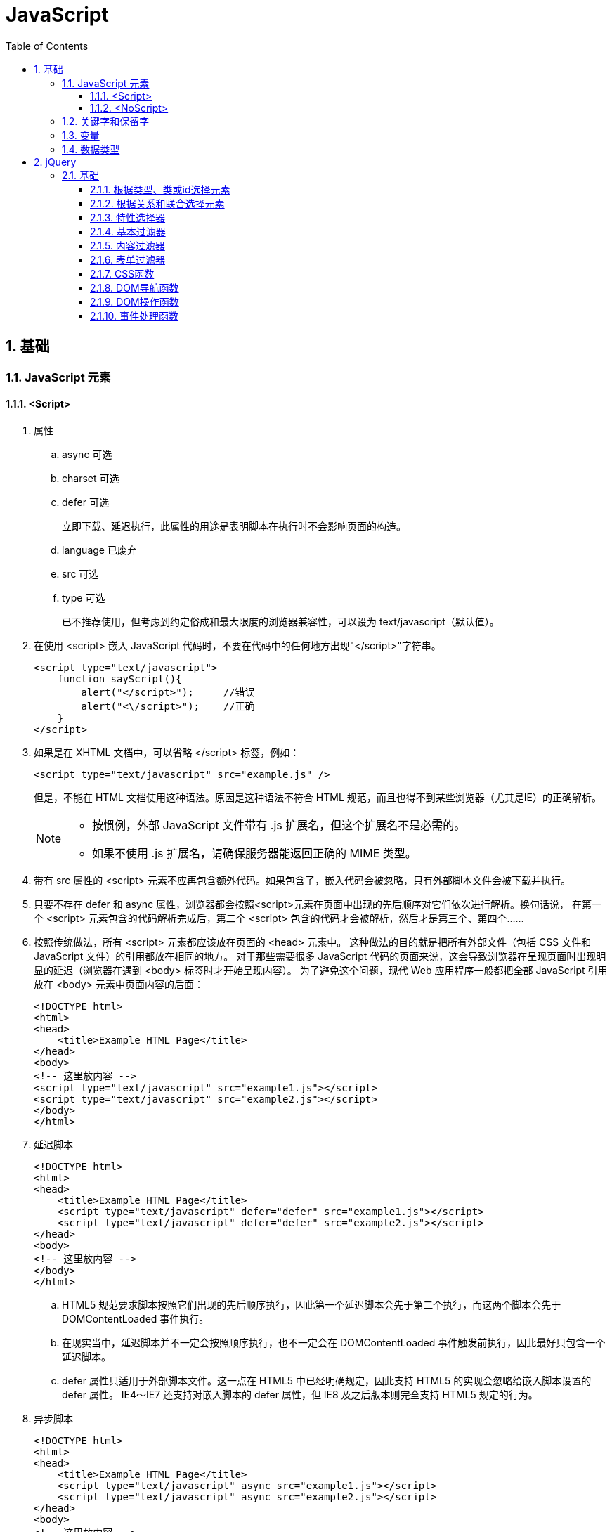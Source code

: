 = JavaScript
:icons:
:toc:
:toclevels: 4
:numbered:

== 基础

=== JavaScript 元素

==== <Script>

. 属性

.. async 可选

.. charset 可选

.. defer 可选
+
立即下载、延迟执行，此属性的用途是表明脚本在执行时不会影响页面的构造。

.. language 已废弃
.. src 可选

.. type 可选
+
已不推荐使用，但考虑到约定俗成和最大限度的浏览器兼容性，可以设为 text/javascript（默认值）。

. 在使用 <script> 嵌入 JavaScript 代码时，不要在代码中的任何地方出现"</script>"字符串。
+
[source, html, numbered]
----
<script type="text/javascript">
    function sayScript(){
        alert("</script>");     //错误
        alert("<\/script>");    //正确
    }
</script>
----

. 如果是在 XHTML 文档中，可以省略 </script> 标签，例如：
+
[source, html, numbered]
----
<script type="text/javascript" src="example.js" />
----
+
但是，不能在 HTML 文档使用这种语法。原因是这种语法不符合 HTML 规范，而且也得不到某些浏览器（尤其是IE）的正确解析。
+
[NOTE]
======
- 按惯例，外部 JavaScript 文件带有 .js 扩展名，但这个扩展名不是必需的。
- 如果不使用 .js 扩展名，请确保服务器能返回正确的 MIME 类型。
======

. 带有 src 属性的 <script> 元素不应再包含额外代码。如果包含了，嵌入代码会被忽略，只有外部脚本文件会被下载并执行。

. 只要不存在 defer 和 async 属性，浏览器都会按照<script>元素在页面中出现的先后顺序对它们依次进行解析。换句话说，
  在第一个 <script> 元素包含的代码解析完成后，第二个 <script> 包含的代码才会被解析，然后才是第三个、第四个……

. 按照传统做法，所有 <script> 元素都应该放在页面的 <head> 元素中。
  这种做法的目的就是把所有外部文件（包括 CSS 文件和 JavaScript 文件）的引用都放在相同的地方。
  对于那些需要很多 JavaScript 代码的页面来说，这会导致浏览器在呈现页面时出现明显的延迟（浏览器在遇到 <body> 标签时才开始呈现内容）。
  为了避免这个问题，现代 Web 应用程序一般都把全部 JavaScript 引用放在 <body> 元素中页面内容的后面：
+
[source, html, numbered]
----
<!DOCTYPE html>
<html>
<head>
    <title>Example HTML Page</title>
</head>
<body>
<!-- 这里放内容 -->
<script type="text/javascript" src="example1.js"></script>
<script type="text/javascript" src="example2.js"></script>
</body>
</html>
----

. 延迟脚本
+
[source, html, numbered]
----
<!DOCTYPE html>
<html>
<head>
    <title>Example HTML Page</title>
    <script type="text/javascript" defer="defer" src="example1.js"></script>
    <script type="text/javascript" defer="defer" src="example2.js"></script>
</head>
<body>
<!-- 这里放内容 -->
</body>
</html>
----

.. HTML5 规范要求脚本按照它们出现的先后顺序执行，因此第一个延迟脚本会先于第二个执行，而这两个脚本会先于 DOMContentLoaded 事件执行。
.. 在现实当中，延迟脚本并不一定会按照顺序执行，也不一定会在 DOMContentLoaded 事件触发前执行，因此最好只包含一个延迟脚本。
.. defer 属性只适用于外部脚本文件。这一点在 HTML5 中已经明确规定，因此支持 HTML5 的实现会忽略给嵌入脚本设置的 defer 属性。
   IE4～IE7 还支持对嵌入脚本的 defer 属性，但 IE8 及之后版本则完全支持 HTML5 规定的行为。

. 异步脚本
+
[source, html, numbered]
----
<!DOCTYPE html>
<html>
<head>
    <title>Example HTML Page</title>
    <script type="text/javascript" async src="example1.js"></script>
    <script type="text/javascript" async src="example2.js"></script>
</head>
<body>
<!-- 这里放内容 -->
</body>
</html>
----

.. 与defer 类似，async 只适用于外部脚本文件，并立即下载文件。但与defer不同，标记为 async 的脚本并不保证按照指定它们的先后顺序执行。
.. 确保两脚本之间互不依赖非常重要。
.. 指定 async 属性的目的是不让页面等待脚本下载和执行，从而异步加载页面其他内容。为此，建议异步脚本不要在加载期间修改DOM。
.. 异步脚本一定会在页面的 load 事件前执行，但可能会在DOMContentLoaded 事件触发之前或之后执行。

. 文档模式
.. 混杂模式（quirks mode）

.. 标准模式（standards mode）
+
[source, html, numbered]
----
<!-- HTML 4.01 严格型 -->
<!DOCTYPE HTML PUBLIC "-//W3C//DTD HTML 4.01//EN"
        "http://www.w3.org/TR/html4/strict.dtd">

<!-- XHTML 1.0 严格型 -->
<!DOCTYPE html PUBLIC
        "-//W3C//DTD XHTML 1.0 Strict//EN"
        "http://www.w3.org/TR/xhtml1/DTD/xhtml1-strict.dtd">

<!-- HTML 5 -->
<!DOCTYPE html>
----

.. 准标准模式（almost standards mode）
+
准标准模式与标准模式非常接近，它们的差异几乎可以忽略不计。
+
[source, html, numbered]
----
<!-- HTML 4.01 过渡型 -->
<!DOCTYPE HTML PUBLIC
        "-//W3C//DTD HTML 4.01 Transitional//EN"
        "http://www.w3.org/TR/html4/loose.dtd">

<!-- HTML 4.01 框架集型 -->
<!DOCTYPE HTML PUBLIC
        "-//W3C//DTD HTML 4.01 Frameset//EN"
        "http://www.w3.org/TR/html4/frameset.dtd">

<!-- XHTML 1.0 过渡型 -->
<!DOCTYPE html PUBLIC
        "-//W3C//DTD XHTML 1.0 Transitional//EN"
        "http://www.w3.org/TR/xhtml1/DTD/xhtml1-transitional.dtd">

<!-- XHTML 1.0 框架集型 -->
<!DOCTYPE html PUBLIC
        "-//W3C//DTD XHTML 1.0 Frameset//EN"
        "http://www.w3.org/TR/xhtml1/DTD/xhtml1-frameset.dtd">
----

==== <NoScript>

. 举例
+
[source, html, numbered]
----
<html>
<head>
    <title>Example HTML Page</title>
    <script type="text/javascript" defer="defer" src="example1.js"></script>
    <script type="text/javascript" defer="defer" src="example2.js"></script>
</head>
<body>
<noscript>
    <p>本页面需要浏览器支持（启用）JavaScript。
</noscript>
</body>
</html>
----

=== 关键字和保留字

. ECMA-262 全部关键字（第5版新增的以*号标出）
+
[source, ecmascript, numbered]
----
break     do       instanceof typeof
case      else     new        var
catch     finally  return     void
continue  for      switch     while
debugger* function this       with
default   if       throw
delete    in       try
----

. ECMA-262 第3版全部保留字
+
[source, ecmascript, numbered]
----
abstract enum       int       short
boolean  export     interface static
byte     extends    long      super
char     final      native    synchronized
class    float      package   throws
const    goto       private   transient
debugger implements protected volatile
double   import     public
----

. ECMA-262 第5版，【非】严格模式保留字
+
[source, ecmascript, numbered]
----
class enum   extends super
const export import
----
+
严格模式还有以下保留字
+
[source, ecmascript, numbered]
----
implements package   public
interface  private   static
let*       protected yield*
----
+
另外还有以下受到限制，严格模式下，不能作为标识符或属性名
+
[source, ecmascript, numbered]
----
arguments eval
----

=== 变量

. 用 var 操作符定义的变量将成为定义该变量的作用域中的局部变量。
. 省略 var 操作符的，就成了全局变量。（但不推荐，严格模式下将报错。）

=== 数据类型

ECMAScript 中有5种简单（/基本）数据类型：Undefined、Null、Boolean、Number和String，1种复杂数据类型：Object。

. typeof 是一个操作符而不是函数，返回值：undefined, boolean, string, number, object, function
+
[source, javascript, numbered]
----
alert(typeof(null));    //object
----

. Undefined 类型
+
[source, javascript, numbered]
----
var message;
alert(message == undefined);    //true
----
+
未初始化的变量（默认值为"undefined"）和初始化为"undefined"的变量还是略有区别：
+
[source, javascript, numbered]
----
var message;    //变量声明后默认取得 undefined 值
alert(message); //undefined
alert(age);     //产生错误
----

. Null 类型
+
[source, javascript, numbered]
----
alert(null == null);    //true

// undefined 值派生自 null 值，因此 ECMA-262 规定对它们的相等性测试要返回true
alert(null == undefined);   //true
----

. Boolean 类型

.. Boolean 类型的字面值 true 和 false 区分大小写，True 和 False 都不是 Boolean 值，只是标识符。

.. Boolean()转型函数：
+
[cols="<10,<20,<20", options="header"]
|====
|数据类型 |转换为true的值 |转换为false的值
|Boolean |true |false
|String |任何非空字符串 |""（空字符串）
|Number |任何非零数字值（包括无穷大） |0和NaN
|Object |任何对象 |null
|Undefined |n/a（not applicable） |undefined
|====

. Number 类型

.. 八进制数值
+
第一位必须是零（0），在严格模式下无效：
+
[source, javascript, numbered]
----
var octalNum1 = 070;    // 八进制的56
var octalNum2 = 079;    // 无效的八进制数值——解析为79
----

.. 十六进制数值
+
前两位必须是0x，字母 A～F 可以大写，也可以小写

.. 进行算术计算时，所有以八进制和十六进制表示的数值最终都将被转换成十进制数值。
+
[NOTE]
====
JavaScript 中，可以保存正零（+0）和负零（-0），正零和负零被认为相等。
====

.. 浮点数值

... 基本写法：
+
[source, javascript, numbered]
----
var floatNum2 = 0.1;
var floatNum3 = .1;     //有效，但不推荐
----

... ECMAScript 会不失时机地将浮点数值转换为整数值：
+
[source, javascript, numbered]
----
var floatNum1 = 1.;     //小数点后面没有数字——解析为1
var floatNum2 = 10.0;   //整数——解析为10
----

... 默认情况下，ECMASctipt 会将小数点后面带有6个零及以上的浮点数值转换为以 e 表示法表示的数值（例如，0.0000003 会被转换成 3e-7）。

... 浮点数值的最高精度是17位小数，但在进行算术计算时其精确度远远不如整数。例如，0.1 加 0.2 的结果不是 0.3，而是0.30000000000000004。
    这个小小的舍入误差会导致无法测试特定的浮点数值。
+
[source, javascript, numbered]
----
var a = 0.1;
var b = 0.2;
if (a + b == 0.3) { //不要做这样的测试！
  alert('You got 0.3.');
}
----
+
[NOTE]
====
关于浮点数值计算会产生舍入误差的问题，这是使用基于 IEEE754 数值的浮点计算的通病，ECMAScript 并非独此一家；
其他使用相同数值格式的语言也存在这个问题。
====

.. 数值范围

... ECMAScript 能够表示的最小数值保存在 Number.MIN_VALUE 中，最大数值保存在 Number.MAX_VALUE 中。

... 如果某次计算的结果得到了一个超出 JavaScript 数值范围的值，那么这个数值将被自动转换成特殊的 Infinity 值。
    负数为 -Infinity（负无穷），正数为 Infinity（正无穷）。该值将无法继续参与下一次的计算。可以使用 isFinite() 函数进行检测。

.. NaN

... NaN，即非数值（Not a Number）是一个特殊的数值，用于表示一个本来要返回数值的操作数未返回数值的情况。例如 0 除以 0 将返回 NaN 。

... 任何涉及 NaN 的操作（例如 NaN/10）都会返回NaN。

... NaN 与任何值都不相等，包括 NaN 本身。
+
[source, javascript, numbered]
----
alert(NaN == NaN);      //false
----

... isNaN()
+
[source, javascript, numbered]
----
alert(isNaN(NaN));  //true
alert(isNaN(10));   //false（10 是一个数值）
alert(isNaN("10")); //false（可以被转换成数值10）
alert(isNaN("blue"));   //true（不能转换成数值）
alert(isNaN(true)); //false（可以被转换成数值1）
----
+
[NOTE]
====
- isNaN() 也适用于对象，在基于对象调用isNaN() 函数时，会首先调用对象的 valueOf()方法，然后确定该方法返回的值是否可以转换为数值。
- 如果不能，则基于这个返回值再调用 toString() 方法，再测试返回值。
====

.. 数值转换
+
有3个函数可以把非数值转换为数值：Number()、parseInt() 和 parseFloat()。

... Number()
+
[source, javascript, numbered]
----
var num1 = Number("Hello world!");  //NaN
var num2 = Number("");  //0
var num3 = Number("000011");    //11
var num4 = Number(true);    //1
----

.... true 和 false 将分别被转换为 1 和 0。

.... null 值返回 0。

.... undefined 值返回 NaN。

.... 字符串遵循以下规则：
..... 字符串中只包含数字（包括带正号或负号的情况），则将其转换为十进制数值（忽略前导0）。
..... 字符串中包含有效的浮点格式，则将其转换为对应的浮点数值（忽略前导0）。
..... 字符串中包含有效的十六进制格式，则将其转换为相同大小的十进制整数值。
..... 字符串是空的（不包含任何字符），则将其转换为0。
..... 字符串中包含除上述格式之外的字符，则将其转换为 NaN。

.... 如果是对象，则调用对象的 valueOf() 方法，然后进行转换。
     如果转换的结果是 NaN ，则调用对象的 toString() 方法，然后再次转换。

... parseInt()
+
[source, javascript, numbered]
----
var num1 = parseInt("1234blue");    //1234
var num2 = parseInt("");    //NaN
var num3 = parseInt("0xA"); //10
var num4 = parseInt(22.5);  //22
var num5 = parseInt("70");  //70
var num6 = parseInt("070"); //ECMAScript 3 是56，ECMAScript 5 是70
----
+
为了消除 ECMAScript 3 和 5 的分歧，可以提供第2个参数：
+
[source, javascript, numbered]
----
var num1 = parseInt("0xAF", 16); //175
var num2 = parseInt("AF", 16);  //175
var num3 = parseInt("AF");      //NaN

var num4 = parseInt("10", 2);   //2 （按二进制解析）
var num5 = parseInt("10", 8);   //8 （按八进制解析）
var num6 = parseInt("10", 10);  //10 （按十进制解析）
var num7 = parseInt("10", 16);  //16 （按十六进制解析）
----

... parseFloat()
+
[source, javascript, numbered]
----
var num1 = parseFloat("1234blue");  //1234（整数）
var num2 = parseFloat("0xA");       //0
var num3 = parseFloat("22.5");      //22.5
var num4 = parseFloat("22.34.5");   //22.34
var num5 = parseFloat("0908.5");    //908.5
var num6 = parseFloat("3.125e7");   //31250000
----

.... 只解析十进制值，没有用第二个参数指定基数的用法。十六进制格式的字符串始终会被转换成0。
.... 如果字符串包含的是一个可解析为整数的数（没有小数点，或者小数点后都是零），parseFloat()会返回整数。

. String 类型

.. 字符字面量
+
[cols="<5,<35", options="header"]
|====
|字面量 |含义
|\n |换行
|\t |制表
|\b |空格
|\r |回车
|\f |进纸
|\\ |斜杠
|\' |单引号（'），在用单引号表示的字符串中使用。例如：'He said, \'hey.\''
|\" |双引号（"），在用双引号表示的字符串中使用。例如："He said, \"hey.\""
|\xnn |以十六进制代码nn表示的一个字符（其中n为0～F）。例如，\x41表示"A"
|\unnnn |以十六进制代码nnnn表示的一个Unicode字符（其中n为0～F）。例如，\u03a3表示希腊字符Σ
|====

.. 任何字符串的长度都可以通过访问其 length 属性取得，如果字符串中包含双字节字符，那么 length 属性可能不会精确地返回字符串中的字符数目。

.. ECMAScript 中的字符串一旦创建，它们的值就不能被改变。

.. 除了 null 和 undefined 值外，数值、布尔值、对象和字符串值都有 toString() 方法。
   多数情况下，调用toString()方法不必传递参数。但是，可以传递一个参数来指定输出数值的基数。
+
[source, javascript, numbered]
----
var num = 10;
alert(num.toString());      //"10"
alert(num.toString(2));     //"1010"
alert(num.toString(8));     //"12"
alert(num.toString(10));    //"10"
alert(num.toString(16));    //"a"
----

.. String()

... 如果值有 toString() 方法，则调用该方法（没有参数）并返回相应的结果；
... 如果值是 null，则返回"null"；
... 如果值是 undefined，则返回"undefined"。

. Object 类型

== jQuery

=== 基础

==== 根据类型、类或id选择元素

[source, javascript, numbered]
----
$('*')         //选择文档中的所有元素
$('.myclass')  //选择所有已向其分配CSS类myclass的元素
$('element')   //选择所有类型为element的元素
$('#myid')     //选择id为myid的元素
----

==== 根据关系和联合选择元素

[source, javascript, numbered]
----
$('tr td')         //匹配所有作为tr元素的后代的td元素
$('tr > td')       //匹配所有作为tr元素的直接后代的td元素
$('h2 + table')    //匹配紧接在h2元素后面的table元素
$('h2 ~ table')    //匹配h2元素后面的table元素（不一定紧邻h2元素）
$('tr, td')        //匹配tr和td元素
----

==== 特性选择器

[source, javascript, numbered]
----
$('[attr]')         //选择具有attr特性的元素，不论其特性值如何
$('[attr]="val"')   //选择具有attr特性且其值为val的元素
$('[attr]!="val"')  //选择具有attr特性且其值不为val的元素
$('[attr]^="val"')  //选择具有attr特性且其值以val开头的元素
$('[attr]~="val"')  //选择具有attr特性且其值包含val的元素
$('[attr]$="val"')  //选择具有attr特性且其值以val结尾的元素
$('[attr]|="val"')  //选择具有attr特性且其值为val或以val后连接字符（val-）开头的元素
----

==== 基本过滤器

[source, javascript, numbered]
----
:eq(n)          //使用以零为基准的索引选择第n个元素
:even:odd       //选择编号为偶数或奇数的元素
:first:last     //选择第一个或最后一个元素
:gt(n):lt(n)    //选择其索引相对于其同级大于或小于n的所有元素
:header         //选择所有属于标题（h1、h2等）的元素
:not(selector)  //选择所有与选择器不匹配的元素
----

==== 内容过滤器

[source, javascript, numbered]
----
:contains('text')   //选择包含text或其子元素包含text的元素
:has('selector')    //选择至少有一个子元素与selector匹配的元素
:empty              //选择没有子元素的元素
:parent             //选择至少有一个其他元素的元素
:first-child        //选择作为其父元素的第一个子元素的元素
:last-child         //选择作为其父元素的最后一个子元素的元素
:nth-child(n)       //使用以1为起始的索引，选择作为其父元素的第n个子元素的元素
:only-child         //选择作为其父元素的唯一子元素的元素
----

==== 表单过滤器

[source, javascript, numbered]
----
:button             //选择类型为button的button元素和input元素
:checkbox           //选择复选框
:checked            //选择处于选中状态的复选框和单选按钮
:disabled:enabled   //分别选择已启用或已禁用的元素
:input              //选择input元素
:password           //选择password元素
:radio              //选择单选按钮
:reset              //选择类型为reset的input元素
:selected           //选择处于选中状态的option元素
:submit             //选择类型为submit的input元素
:text               //选择类型为text的input元素
----

==== CSS函数

[source, javascript, numbered]
----
addClass('myClass')         //将指定的类名添加到所选元素的class特性中
hasClass('myClass')         //如果已将指定类分配给所选的元素，则返回true
removeClass('myClass')      //从所选元素的class特性中删除指定的类名
toggleClass('myClass')      //如果指定的类不存在，则添加该类，否则删除该类
css('property', 'value')    //将指定的属性和值添加到所选元素的样式特性中
css('property')             //从第一个匹配的元素返回特定属性的值
----

==== DOM导航函数

[source, javascript, numbered]
----
children()          //获取所选元素的子元素
closest('selector') //遍历所选的每个元素的祖先元素，查找与指定选择器匹配的第一个元素实例
filter('selector')  //将所选元素缩减到那些与指定选择器匹配的元素
first('selector')   //遍历所选元素的后代，查找所有与指定选择器匹配的元素
next()              //获取紧接在所选元素之后的同级元素
prev()              //获取紧靠在所选元素之前的同级元素
parent()            //返回所选元素的直接父元素
sibilings()         //返回所选元素的同级元素
----

==== DOM操作函数

[source, javascript, numbered]
----
before('new') after('new')   //将new元素插入到所选元素之前或之后
insertBefore() insertAfter() //用法类似before和after，但颠倒新元素和选择器的顺序，返回新建的元素
prepend('new') append('new') //将new元素插入到所选元素中，作为第一个或最后一个子元素
prependTo() appendTo()       //用法与prepend和append相同，但颠倒新元素和选择器的顺序，返回新建的元素
empty()                      //删除所选元素的所有子元素
remove()                     //删除DOM中的所选元素
attr('name', 'val')          //将所选元素的name特性设置为val，如果特性不存在，则创建特性
removeAttr('name')           //从所选元素中删除name特性
----

==== 事件处理函数

[source, javascript, numbered]
----
click       //单击鼠标时触发
dblclick    //双击鼠标时触发
mouseenter  //鼠标进入元素所在的屏幕区域时触发
mouseleave  //鼠标离开元素所在的屏幕区域时触发
change      //元素值发生更改时触发
select      //选择元素值时触发
submit      //提交表单时触发
----
